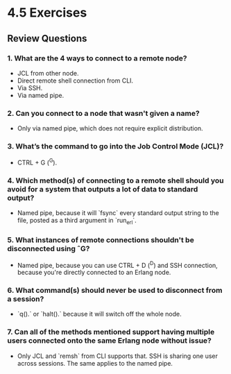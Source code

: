 * 4.5 Exercises
** Review Questions
*** 1. What are the 4 ways to connect to a remote node?
    - JCL from other node.
    - Direct remote shell connection from CLI.
    - Via SSH.
    - Via named pipe.
*** 2. Can you connect to a node that wasn't given a name?
    - Only via named pipe, which does not require explicit distribution.
*** 3. What’s the command to go into the Job Control Mode (JCL)?
    - CTRL + G (^G).
*** 4. Which method(s) of connecting to a remote shell should you avoid for a system that outputs a lot of data to standard output?
    - Named pipe, because it will `fsync` every standard output string to the
      file, posted as a third argument in `run_erl`.
*** 5. What instances of remote connections shouldn't be disconnected using ˆG?
    - Named pipe, because you can use CTRL + D (^D) and SSH connection, because
      you're directly connected to an Erlang node.
*** 6. What command(s) should never be used to disconnect from a session?
    - `q().` or `halt().` because it will switch off the whole node.
*** 7. Can all of the methods mentioned support having multiple users connected onto the same Erlang node without issue?
    - Only JCL and `remsh` from CLI supports that. SSH is sharing one user
      across sessions. The same applies to the named pipe.
